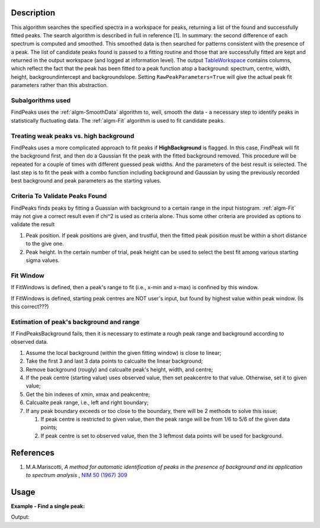 .. algorithm::

.. summary::

.. relatedAlgorithms::

.. properties::

Description
-----------

This algorithm searches the specified spectra in a workspace for peaks,
returning a list of the found and successfully fitted peaks. The search
algorithm is described in full in reference [1]. In summary: the second
difference of each spectrum is computed and smoothed. This smoothed data
is then searched for patterns consistent with the presence of a peak.
The list of candidate peaks found is passed to a fitting routine and
those that are successfully fitted are kept and returned in the output
workspace (and logged at information level). The output
`TableWorkspace <http://www.mantidproject.org/TableWorkspace>`_ contains columns,
which reflect the fact that the peak has been fitted to a peak function atop
a background: spectrum, centre, width, height, backgroundintercept and
backgroundslope. Setting ``RawPeakParameters=True`` will give the actual
peak fit parameters rather than this abstraction.

Subalgorithms used
##################

FindPeaks uses the :ref:`algm-SmoothData` algorithm to, well,
smooth the data - a necessary step to identify peaks in statistically
fluctuating data. The :ref:`algm-Fit` algorithm is used to fit candidate
peaks.

Treating weak peaks vs. high background
#######################################

FindPeaks uses a more complicated approach to fit peaks if
**HighBackground** is flagged. In this case, FindPeak will fit the
background first, and then do a Gaussian fit the peak with the fitted
background removed. This procedure will be repeated for a couple of
times with different guessed peak widths. And the parameters of the best
result is selected. The last step is to fit the peak with a combo
function including background and Gaussian by using the previously
recorded best background and peak parameters as the starting values.

Criteria To Validate Peaks Found
################################

FindPeaks finds peaks by fitting a Guassian with background to a certain
range in the input histogram. :ref:`algm-Fit` may not give a correct
result even if chi^2 is used as criteria alone. Thus some other criteria
are provided as options to validate the result

#. Peak position. If peak positions are given, and trustful, then the
   fitted peak position must be within a short distance to the give one.
#. Peak height. In the certain number of trial, peak height can be used
   to select the best fit among various starting sigma values.

Fit Window
##########

If FitWindows is defined, then a peak's range to fit (i.e., x-min and
x-max) is confined by this window.

If FitWindows is defined, starting peak centres are NOT user's input,
but found by highest value within peak window. (Is this correct???)

Estimation of peak's background and range
#########################################

If FindPeaksBackground fails, then it is necessary to estimate a rough peak range and background according to
observed data.

#. Assume the local background (within the given fitting window) is close to linear;
#. Take the first 3 and last 3 data points to calcualte the linear background;
#. Remove background (rougly) and calcualte peak's height, width, and centre;
#. If the peak centre (starting value) uses observed value, then set peakcentre to that value.  Otherwise, set it to given value;
#. Get the bin indexes of xmin, xmax and peakcentre;
#. Calcualte peak range, i.e., left and right boundary;
#. If any peak boundary exceeds or too close to the boundary, there will be 2 methods to solve this issue;

   #. If peak centre is restricted to given value, then the peak range will be from 1/6 to 5/6 of the given data points;
   #. If peak centre is set to observed value, then the 3 leftmost data points will be used for background.

.. seealso:: The `peak shape functions <../fitfunctions/categories/Peak.html>`_ and `background functions </fitfunctions/categories/Background.html>`_ for details on the various functions. The `documentation for minimizers <../fitminimizers/>`_.

References
----------

#. M.A.Mariscotti, *A method for automatic identification of peaks in the presence of background and its application to spectrum analysis* , `NIM 50 (1967) 309 <http://dx.doi.org/10.1016/0029-554X(67)90058-4>`_

Usage
-----

**Example - Find a single peak:**

.. testcode:: ExFindPeakSingle

   ws = CreateSampleWorkspace(Function="User Defined", UserDefinedFunction="name=LinearBackground, \
      A0=0.3;name=Gaussian, PeakCentre=5, Height=10, Sigma=0.7", NumBanks=1, BankPixelWidth=1, XMin=0, XMax=10, BinWidth=0.1)

   table = FindPeaks(InputWorkspace='ws', FWHM='20')

   row = table.row(0)

   print("Peak 1 {Centre: %.3f, width: %.3f, height: %.3f }" % ( row["centre"],  row["width"], row["height"]))


Output:

.. testoutput:: ExFindPeakSingle

   Peak 1 {Centre: 5.050, width: 1.648, height: 10.000 }


.. categories::

.. sourcelink::
